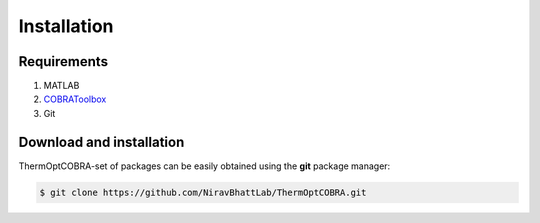 .. highlight:: shell

============
Installation
============

Requirements
------------
1. MATLAB
2. COBRAToolbox_
3. Git

Download and installation
-------------------------
ThermOptCOBRA-set of packages can be easily obtained using the **git** package manager:

.. code-block:: console

    $ git clone https://github.com/NiravBhattLab/ThermOptCOBRA.git

.. _COBRAToolbox: https://opencobra.github.io/cobratoolbox/stable/installation.html
